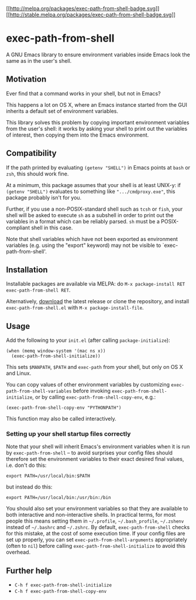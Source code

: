 [[http://melpa.milkbox.net/#/exec-path-from-shell][[[http://melpa.org/packages/exec-path-from-shell-badge.svg]]]]
[[http://stable.melpa.org/#/exec-path-from-shell][[[http://stable.melpa.org/packages/exec-path-from-shell-badge.svg]]]]

* exec-path-from-shell
  :PROPERTIES:
  :CUSTOM_ID: exec-path-from-shell
  :END:

A GNU Emacs library to ensure environment variables inside Emacs look
the same as in the user's shell.

** Motivation
   :PROPERTIES:
   :CUSTOM_ID: motivation
   :END:

Ever find that a command works in your shell, but not in Emacs?

This happens a lot on OS X, where an Emacs instance started from the
GUI inherits a default set of environment variables.

This library solves this problem by copying important environment
variables from the user's shell: it works by asking your shell to
print out the variables of interest, then copying them into the Emacs
environment.

** Compatibility
   :PROPERTIES:
   :CUSTOM_ID: compatibility
   :END:

If the path printed by evaluating =(getenv "SHELL")= in Emacs points
at =bash= or =zsh=, this should work fine.

At a minimum, this package assumes that your shell is at least UNIX-y:
if =(getenv "SHELL")= evaluates to something like
=".../cmdproxy.exe"=, this package probably isn't for you.

Further, if you use a non-POSIX-standard shell such as =tcsh= or
=fish=, your shell will be asked to execute =sh= as a subshell in
order to print out the variables in a format which can be reliably
parsed. =sh= must be a POSIX-compliant shell in this case.

Note that shell variables which have not been exported as environment
variables (e.g. using the "export" keyword) may not be visible to
`exec-path-from-shell'.

** Installation
   :PROPERTIES:
   :CUSTOM_ID: installation
   :END:

Installable packages are available via MELPA: do
=M-x package-install RET exec-path-from-shell RET=.

Alternatively,
[[https://github.com/purcell/exec-path-from-shell/tags][download]] the
latest release or clone the repository, and install
=exec-path-from-shell.el= with =M-x package-install-file=.

** Usage
   :PROPERTIES:
   :CUSTOM_ID: usage
   :END:

Add the following to your =init.el= (after calling
=package-initialize=):

#+BEGIN_EXAMPLE
    (when (memq window-system '(mac ns x))
      (exec-path-from-shell-initialize))
#+END_EXAMPLE

This sets =$MANPATH=, =$PATH= and =exec-path= from your shell, but
only on OS X and Linux.

You can copy values of other environment variables by customizing
=exec-path-from-shell-variables= before invoking
=exec-path-from-shell-initialize=, or by calling
=exec-path-from-shell-copy-env=, e.g.:

#+BEGIN_EXAMPLE
    (exec-path-from-shell-copy-env "PYTHONPATH")
#+END_EXAMPLE

This function may also be called interactively.

*** Setting up your shell startup files correctly
    :PROPERTIES:
    :CUSTOM_ID: setting-up-your-shell-startup-files-correctly
    :END:

Note that your shell will inherit Emacs's environment variables when
it is run by =exec-path-from-shell= -- to avoid surprises your config
files should therefore set the environment variables to their exact
desired final values, i.e. don't do this:

#+BEGIN_EXAMPLE
    export PATH=/usr/local/bin:$PATH
#+END_EXAMPLE

but instead do this:

#+BEGIN_EXAMPLE
    export PATH=/usr/local/bin:/usr/bin:/bin
#+END_EXAMPLE

You should also set your environment variables so that they are
available to both interactive and non-interactive shells. In practical
terms, for most people this means setting them in =~/.profile=,
=~/.bash_profile=, =~/.zshenv= instead of =~/.bashrc= and =~/.zshrc=.
By default, =exec-path-from-shell= checks for this mistake, at the
cost of some execution time. If your config files are set up properly,
you can set =exec-path-from-shell-arguments= appropriately (often to
=nil=) before calling =exec-path-from-shell-initialize= to avoid this
overhead.

** Further help
   :PROPERTIES:
   :CUSTOM_ID: further-help
   :END:

- =C-h f exec-path-from-shell-initialize=
- =C-h f exec-path-from-shell-copy-env=
